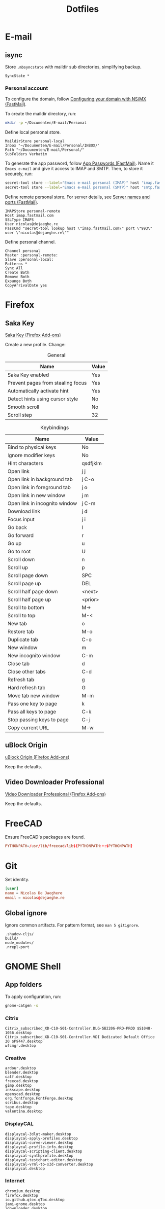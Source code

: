 #+TITLE: Dotfiles
#+PROPERTY: header-args :mkdirp yes

* E-mail

** isync
:PROPERTIES:
:header-args+: :tangle .config/isync/mbsyncrc
:END:

Store =.mbsyncstate= with maildir sub directories, simplifying backup.

#+BEGIN_SRC fundamental
  SyncState *
#+END_SRC

*** Personal account
To configure the domain, follow [[https://www.fastmail.com/help/receive/domains-setup-nsmx.html][Configuring your domain with NS/MX
(FastMail)]].

To create the maildir directory, run:

#+BEGIN_SRC sh :tangle no
  mkdir -p ~/Documenten/E-mail/Personal
#+END_SRC

Define local personal store.

#+BEGIN_SRC fundamental
  MaildirStore personal-local
  Inbox "~/Documenten/E-mail/Personal/INBOX/"
  Path "~/Documenten/E-mail/Personal/"
  SubFolders Verbatim
#+END_SRC

To generate the app password, follow [[https://www.fastmail.com/help/clients/apppassword.html][App Passwords (FastMail)]]. Name it
=Emacs e-mail= and give it access to IMAP and SMTP. Then, to store it
securely, run:

#+BEGIN_SRC sh :tangle no
  secret-tool store --label="Emacs e-mail personal (IMAP)" host "imap.fastmail.com" port "993" user "nicolas@dejaeghe.re"
  secret-tool store --label="Emacs e-mail personal (SMTP)" host "smtp.fastmail.com" port "465" user "nicolas@dejaeghe.re"
#+END_SRC

Define remote personal store. For server details, see [[https://www.fastmail.com/help/technical/servernamesandports.html][Server names and
ports (FastMail)]].

#+BEGIN_SRC fundamental
  IMAPStore personal-remote
  Host imap.fastmail.com
  SSLType IMAPS
  User nicolas@dejaeghe.re
  PassCmd "secret-tool lookup host \"imap.fastmail.com\" port \"993\" user \"nicolas@dejaeghe.re\""
#+END_SRC

Define personal channel.

#+BEGIN_SRC fundamental
  Channel personal
  Master :personal-remote:
  Slave :personal-local:
  Patterns *
  Sync All
  Create Both
  Remove Both
  Expunge Both
  CopyArrivalDate yes
#+END_SRC

* Firefox

** Saka Key
[[https://addons.mozilla.org/en-US/firefox/addon/saka-key/][Saka Key (Firefox Add-ons)]]

Create a new profile. Change:

#+CAPTION: General
| Name                              | Value |
|-----------------------------------+-------|
| Saka Key enabled                  | Yes   |
| Prevent pages from stealing focus | Yes   |
| Automatically activate hint       | Yes   |
| Detect hints using cursor style   | No    |
| Smooth scroll                     | No    |
| Scroll step                       | 32    |

#+CAPTION: Keybindings
| Name                          | Value     |
|-------------------------------+-----------|
| Bind to physical keys         | No        |
| Ignore modifier keys          | No        |
| Hint characters               | qsdfjklm  |
| Open link                     | j j       |
| Open link in background tab   | j C-o     |
| Open link in foreground tab   | j o       |
| Open link in new window       | j m       |
| Open link in incognito window | j C-m     |
| Download link                 | j d       |
| Focus input                   | j i       |
| Go back                       | l         |
| Go forward                    | r         |
| Go up                         | u         |
| Go to root                    | U         |
| Scroll down                   | n         |
| Scroll up                     | p         |
| Scroll page down              | SPC       |
| Scroll page up                | DEL       |
| Scroll half page down         | <next>    |
| Scroll half page up           | <prior>   |
| Scroll to bottom              | M->       |
| Scroll to top                 | M-<       |
| New tab                       | o         |
| Restore tab                   | M-o       |
| Duplicate tab                 | C-o       |
| New window                    | m         |
| New incognito window          | C-m       |
| Close tab                     | d         |
| Close other tabs              | C-d       |
| Refresh tab                   | g         |
| Hard refresh tab              | G         |
| Move tab new window           | M-m       |
| Pass one key to page          | k         |
| Pass all keys to page         | C-k       |
| Stop passing keys to page     | C-j       |
| Copy current URL              | M-w       |

** uBlock Origin
[[https://addons.mozilla.org/en-US/firefox/addon/ublock-origin/][uBlock Origin (Firefox Add-ons)]]

Keep the defaults.

** Video Downloader Professional
[[https://addons.mozilla.org/en-US/firefox/addon/video-downloader-profession/][Video Downloader Professional (Firefox Add-ons)]]

Keep the defaults.

* FreeCAD
Ensure FreeCAD's packages are found.

#+BEGIN_SRC conf :tangle .config/environment.d/50-freecad.conf
  PYTHONPATH=/usr/lib/freecad/lib${PYTHONPATH:+:$PYTHONPATH}
#+END_SRC

* Git
Set identity.

#+BEGIN_SRC conf :tangle .config/git/config
  [user]
  name = Nicolas De Jaeghere
  email = nicolas@dejaeghe.re
#+END_SRC

** Global ignore
Ignore common artifacts. For pattern format, see ~man 5 gitignore~.

#+BEGIN_SRC fundamental :tangle .config/git/ignore
  .shadow-cljs/
  build/
  node_modules/
  .nrepl-port
#+END_SRC

* GNOME Shell

** App folders
To apply configuration, run:

#+BEGIN_SRC sh
  gnome-catgen -s
#+END_SRC

*** Citrix
#+BEGIN_SRC fundamental :tangle .local/share/applications-categories/Citrix.category
  Citrix_subscribed_XD-C10-S01-Controller.DLG-SB2206-PRD-PROD $S1048-1056.desktop
  Citrix_subscribed_XD-C10-S01-Controller.VDI Dedicated Default Office 20 $P9447.desktop
  wfcmgr.desktop
#+END_SRC

*** Creative
#+BEGIN_SRC fundamental :tangle .local/share/applications-categories/Creative.category
  ardour.desktop
  blender.desktop
  calf.desktop
  freecad.desktop
  gimp.desktop
  inkscape.desktop
  openscad.desktop
  org.fontforge.FontForge.desktop
  scribus.desktop
  tape.desktop
  valentina.desktop
#+END_SRC

*** DisplayCAL
#+BEGIN_SRC fundamental :tangle .local/share/applications-categories/DisplayCAL.category
  displaycal-3dlut-maker.desktop
  displaycal-apply-profiles.desktop
  displaycal-curve-viewer.desktop
  displaycal-profile-info.desktop
  displaycal-scripting-client.desktop
  displaycal-synthprofile.desktop
  displaycal-testchart-editor.desktop
  displaycal-vrml-to-x3d-converter.desktop
  displaycal.desktop
#+END_SRC

*** Internet
#+BEGIN_SRC fundamental :tangle .local/share/applications-categories/Internet.category
  chromium.desktop
  firefox.desktop
  io.github.qtox.qTox.desktop
  jami-gnome.desktop
  jdownloader.desktop
#+END_SRC

*** Leisure
#+BEGIN_SRC fundamental :tangle .local/share/applications-categories/Leisure.category
  makemkv.desktop
  org.gnome.Lollypop.desktop
  org.musicbrainz.Picard.desktop
  puddletag.desktop
  steam-native.desktop
  vlc.desktop
#+END_SRC

*** LibreOffice
#+BEGIN_SRC fundamental :tangle .local/share/applications-categories/LibreOffice.category
  libreoffice-base.desktop
  libreoffice-calc.desktop
  libreoffice-draw.desktop
  libreoffice-impress.desktop
  libreoffice-math.desktop
  libreoffice-startcenter.desktop
  libreoffice-writer.desktop
#+END_SRC

*** System
#+BEGIN_SRC fundamental :tangle .local/share/applications-categories/System.category
  ca.desrt.dconf-editor.desktop
  gnome-control-center.desktop
  gnome-system-monitor.desktop
  gufw.desktop
  org.gnome.DiskUtility.desktop
  org.gnome.Logs.desktop
  org.gnome.Terminal.desktop
  org.gnome.font-viewer.desktop
  org.gnome.seahorse.Application.desktop
  org.gnome.tweaks.desktop
  yelp.desktop
#+END_SRC

*** Utilities
#+BEGIN_SRC fundamental :tangle .local/share/applications-categories/Utilities.category
  com.obsproject.Studio.desktop
  eid-viewer.desktop
  electrum.desktop
  org.gnome.Cheese.desktop
  org.gnome.Evince.desktop
  org.gnome.FileRoller.desktop
  org.gnome.Nautilus.desktop
  org.gnome.Screenshot.desktop
  org.gnome.eog.desktop
  org.keepassxc.KeePassXC.desktop
  simple-scan.desktop
  syncthing-gtk.desktop
#+END_SRC

*** Work
#+BEGIN_SRC fundamental :tangle .local/share/applications-categories/Work.category
  arduino.desktop
  emacs.desktop
  org.gnome.Boxes.desktop
  org.gnome.Calculator.desktop
  org.gnome.Maps.desktop
  org.gnome.Weather.desktop
  org.gnome.clocks.desktop
  org.octave.Octave.desktop
  wireshark.desktop
  wolfram-mathematica11.desktop
#+END_SRC

** Superfluous applications
Hide superfluous applications.

#+BEGIN_SRC conf :tangle .local/share/applications/assistant.desktop
  [Desktop Entry]
  NoDisplay=true
#+END_SRC

#+BEGIN_SRC conf :tangle .local/share/applications/avahi-discover.desktop
  [Desktop Entry]
  NoDisplay=true
#+END_SRC

#+BEGIN_SRC conf :tangle .local/share/applications/bssh.desktop
  [Desktop Entry]
  NoDisplay=true
#+END_SRC

#+BEGIN_SRC conf :tangle .local/share/applications/bvnc.desktop
  [Desktop Entry]
  NoDisplay=true
#+END_SRC

#+BEGIN_SRC conf :tangle .local/share/applications/cmake-gui.desktop
  [Desktop Entry]
  NoDisplay=true
#+END_SRC

#+BEGIN_SRC conf :tangle .local/share/applications/configmgr.desktop
  [Desktop Entry]
  NoDisplay=true
#+END_SRC

#+BEGIN_SRC conf :tangle .local/share/applications/conncentre.desktop
  [Desktop Entry]
  NoDisplay=true
#+END_SRC

#+BEGIN_SRC conf :tangle .local/share/applications/cups.desktop
  [Desktop Entry]
  NoDisplay=true
#+END_SRC

#+BEGIN_SRC conf :tangle .local/share/applications/designer.desktop
  [Desktop Entry]
  NoDisplay=true
#+END_SRC

#+BEGIN_SRC conf :tangle .local/share/applications/ipython.desktop
  [Desktop Entry]
  NoDisplay=true
#+END_SRC

#+BEGIN_SRC conf :tangle .local/share/applications/jconsole-java-openjdk.desktop
  [Desktop Entry]
  NoDisplay=true
#+END_SRC

#+BEGIN_SRC conf :tangle .local/share/applications/jshell-java-openjdk.desktop
  [Desktop Entry]
  NoDisplay=true
#+END_SRC

#+BEGIN_SRC conf :tangle .local/share/applications/linguist.desktop
  [Desktop Entry]
  NoDisplay=true
#+END_SRC

#+BEGIN_SRC conf :tangle .local/share/applications/lstopo.desktop
  [Desktop Entry]
  NoDisplay=true
#+END_SRC

#+BEGIN_SRC conf :tangle .local/share/applications/org.gnome.Extensions.desktop
  [Desktop Entry]
  NoDisplay=true
#+END_SRC

#+BEGIN_SRC conf :tangle .local/share/applications/qdbusviewer.desktop
  [Desktop Entry]
  NoDisplay=true
#+END_SRC

#+BEGIN_SRC conf :tangle .local/share/applications/qv4l2.desktop
  [Desktop Entry]
  NoDisplay=true
#+END_SRC

#+BEGIN_SRC conf :tangle .local/share/applications/qvidcap.desktop
  [Desktop Entry]
  NoDisplay=true
#+END_SRC

#+BEGIN_SRC conf :tangle .local/share/applications/steam.desktop
  [Desktop Entry]
  NoDisplay=true
#+END_SRC

#+BEGIN_SRC conf :tangle .local/share/applications/xdvi.desktop
  [Desktop Entry]
  NoDisplay=true
#+END_SRC

* Jupyter Notebook
Jupyter is forced upon me. Documentation on configuring the frontend
is [[https://jupyter-notebook.readthedocs.io/en/stable/frontend_config.html#persisting-configuration-settings][limited]]. For properties, see [[https://codemirror.net/doc/manual.html#config][User manual and reference guide -
Configuration (CodeMirror)]].

#+BEGIN_SRC json :tangle .jupyter/nbconfig/notebook.json
  {
      "CodeCell": {
          "cm_config": {
              "cursorBlinkRate": 0
          }
      },
      "MarkdownCell": {
          "cm_config": {
              "cursorBlinkRate": 0
          }
      }
  }
#+END_SRC

* NLTK
Move data directory out of the way.

#+BEGIN_SRC conf :tangle .config/environment.d/50-nltk.conf
  NLTK_DATA=${XDG_DATA_HOME:-$HOME/.local/share}/nltk/data
#+END_SRC

* Steam
Show Steam with native runtime as Steam.

#+BEGIN_SRC conf :tangle .local/share/applications/steam-native.desktop
  [Desktop Entry]
  Name=Steam
  Comment=Application for managing and playing games on Steam
  Exec=/usr/bin/steam-native %U
  Icon=steam
  Terminal=false
  Type=Application
  Categories=Network;FileTransfer;Game;
  MimeType=x-scheme-handler/steam;
  Actions=Store;Community;Library;Servers;Screenshots;News;Settings;BigPicture;Friends;
  StartupWMClass=Steam

  [Desktop Action Store]
  Name=Store
  Exec=steam steam://store

  [Desktop Action Community]
  Name=Community
  Exec=steam steam://url/SteamIDControlPage

  [Desktop Action Library]
  Name=Library
  Exec=steam steam://open/games

  [Desktop Action Servers]
  Name=Servers
  Exec=steam steam://open/servers

  [Desktop Action Screenshots]
  Name=Screenshots
  Exec=steam steam://open/screenshots

  [Desktop Action News]
  Name=News
  Exec=steam steam://open/news

  [Desktop Action Settings]
  Name=Settings
  Exec=steam steam://open/settings

  [Desktop Action BigPicture]
  Name=Big Picture
  Exec=steam steam://open/bigpicture

  [Desktop Action Friends]
  Name=Friends
  Exec=steam steam://open/friends
#+END_SRC
